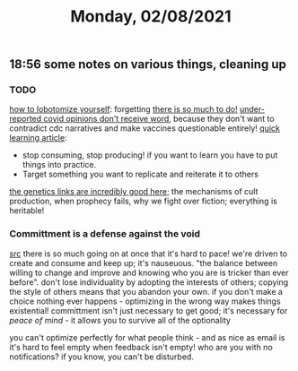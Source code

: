 #+TITLE: Monday, 02/08/2021
** 18:56 some notes on various things, cleaning up
*** TODO
[[https://ava.substack.com/p/how-to-lobotomize-yourself?token=eyJ1c2VyX2lkIjoxOTQ4ODUwNiwicG9zdF9pZCI6MzIyNTYwMjYsIl8iOiI3Mk5YMiIsImlhdCI6MTYxMjgzNzU3NiwiZXhwIjoxNjEyODQxMTc2LCJpc3MiOiJwdWItMjM0MTciLCJzdWIiOiJwb3N0LXJlYWN0aW9uIn0.PhiBt-iJeB0rNxTXK5sCwatTxS2Zl_ZOz4yeg4Db6Kw][how to lobotomize yourself]]: forgetting
[[https://ava.substack.com/p/commitment-as-a-defense-against-the?token=eyJ1c2VyX2lkIjoxOTQ4ODUwNiwicG9zdF9pZCI6MzIxMjk2NDUsIl8iOiI3Mk5YMiIsImlhdCI6MTYxMjgzNzQ5OCwiZXhwIjoxNjEyODQxMDk4LCJpc3MiOiJwdWItMjM0MTciLCJzdWIiOiJwb3N0LXJlYWN0aW9uIn0.wNJ0EADqQG5c5SbLmNxkp7ibwDufrPjPEEhMTiHRdhs][there is so much to do!]]
[[https://astralcodexten.substack.com/p/journalism-and-legible-expertise?token=eyJ1c2VyX2lkIjoxOTQ4ODUwNiwicG9zdF9pZCI6MzIyNzk3MTIsIl8iOiI3Mk5YMiIsImlhdCI6MTYxMjgzNjczOCwiZXhwIjoxNjEyODQwMzM4LCJpc3MiOiJwdWItODkxMjAiLCJzdWIiOiJwb3N0LXJlYWN0aW9uIn0.YgWqmg4tB6TSbPmChx8at9LFy5NDWhZED2QAZnGjS3w][under-reported covid opinions don't receive word]], because they don't want to contradict cdc narratives and make vaccines questionable entirely!
[[https://adlrocha.substack.com/p/adlrocha-my-learning-system?token=eyJ1c2VyX2lkIjoxMDY5MzAyMSwicG9zdF9pZCI6MzIyMTgxMjUsIl8iOiI3Mk5YMiIsImlhdCI6MTYxMjgzNzQ3OCwiZXhwIjoxNjEyODQxMDc4LCJpc3MiOiJwdWItMTM3MDEiLCJzdWIiOiJwb3N0LXJlYWN0aW9uIn0.CqcAy7nfm9lZ-nQIJa9PFZXY-1hXAaAE4Fr1avMSYYk][quick learning article]]:
- stop consuming, stop producing! if you want to learn you have to put things into practice.
- Target something you want to replicate and reiterate it to others
[[https://gwern.substack.com/p/jan-2021-gwernnet-newsletter?token=eyJ1c2VyX2lkIjoxOTQ4ODUwNiwicG9zdF9pZCI6MzIyMDMzMDksIl8iOiI3Mk5YMiIsImlhdCI6MTYxMjgzNzUwMywiZXhwIjoxNjEyODQxMTAzLCJpc3MiOiJwdWItNDgwNDEiLCJzdWIiOiJwb3N0LXJlYWN0aW9uIn0.DG1NxLgRyAcCAoH6pC0pgL0rU0VWHqnh8vVq-TrDRHY][the genetics links are incredibly good here]]; the mechanisms of cult production, when prophecy fails, why we fight over fiction; everything is heritable!
*** Committment is a defense against the void
[[https://ava.substack.com/p/commitment-as-a-defense-against-the?token=eyJ1c2VyX2lkIjoxOTQ4ODUwNiwicG9zdF9pZCI6MzIxMjk2NDUsIl8iOiI3Mk5YMiIsImlhdCI6MTYxMjgzNzQ5OCwiZXhwIjoxNjEyODQxMDk4LCJpc3MiOiJwdWItMjM0MTciLCJzdWIiOiJwb3N0LXJlYWN0aW9uIn0.wNJ0EADqQG5c5SbLmNxkp7ibwDufrPjPEEhMTiHRdhs][src]]
there is so much going on at once that it's hard to pace! we're driven to create and consume and keep up; it's nauseuous.
"the balance between willing to change and improve and knowing who you are is tricker than ever before". don't lose individuality by adopting the interests of others; copying the style of others means that you abandon your own. if you don't make a choice nothing ever happens - optimizing in the wrong way makes things existential!
committment isn't just necessary to get good; it's necessary for /peace of mind/ - it allows you to survive all of the optionality

you can't optimize perfectly for what people think - and as nice as email is it's hard to feel empty when feedback isn't empty! who are you with no notifications? if you know, you can't be disturbed.
